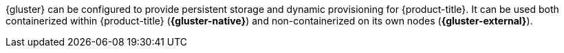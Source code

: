 {gluster} can be configured to provide
persistent storage
and dynamic provisioning for {product-title}. It can be used both containerized
within {product-title} (*{gluster-native}*) and non-containerized on its own
nodes (*{gluster-external}*).
